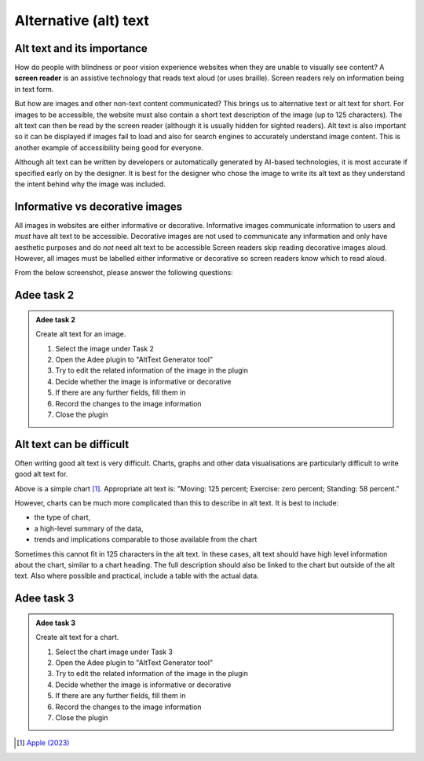 
.. raw:: html

   <script id="pagemeta" type="application/json">
     { "ebook": "scaffolding", "component": "alt-text" } 
   </script>


Alternative (alt) text
::::::::::::::::::::::::::::::::

---------------------------
Alt text and its importance
---------------------------

How do people with blindness or poor vision experience websites when they are unable to visually see content?
A **screen reader** is an assistive technology that reads text aloud (or uses braille).
Screen readers rely on information being in text form.

But how are images and other non-text content communicated?
This brings us to alternative text or alt text for short.
For images to be accessible, the website must also contain a short text description of the image (up to 125 characters).
The alt text can then be read by the screen reader (although it is usually hidden for sighted readers).
Alt text is also important so it can be displayed if images fail to load and also for search engines to accurately understand image content.
This is another example of accessibility being good for everyone.

Although alt text can be written by developers or automatically generated by AI-based technologies, it is most accurate if specified early on by the designer.
It is best for the designer who chose the image to write its alt text as they understand the intent behind why the image was included.

-----------------------------------
Informative vs decorative images
-----------------------------------

All images in websites are either informative or decorative.
Informative images communicate information to users and *must* have alt text to be accessible.
Decorative images are not used to communicate any information and only have aesthetic purposes and do *not* need alt text to be accessible
Screen readers skip reading decorative images aloud.
However, all images must be labelled either informative or decorative so screen readers know which to read aloud.

From the below screenshot, please answer the following questions:

.. image:: Images/informative-decorative.png
   :alt: Website screenshot with examples of informative and decorative images
   :width: 8cm
   :align: center

.. raw:: html


		  <div class="admonition attention">
          <div class="mcq">
		  <p class="admonition-title">MCQ</p>
                <p>Are the above images informative or decorative?</p>
		<form name=Q1 id="Q1" data-component="alt-text">
		<input type="radio" name="Q1" id="Q1A1">	<label for="Q1A1">1 is informative, 2 is decorative</label> <span id="Q1A1-feedback"> </span><br> 		<input type="radio" name="Q1" id="Q1A2">	<label for="Q1A2">1 is decorative, 2 is informative</label> <span id="Q1A2-feedback"> </span><br> 
                <input type="button" value="Check" onclick="sendmcq('Q1')"><br>
		</form>
		<script id="Q1-answers" type="application/json"> 
		[ 	{ "ansid":"Q1A1", "answer": "1 is informative, 2 is decorative", "feedback": "That's right! 🎉", "result": "correct"  } ,	{ "ansid":"Q1A2", "answer": "1 is decorative, 2 is informative", "feedback": "Incorrect.", "result": ""  } 
	]
	</script>

	</div>
	</div>

-----------
Adee task 2
-----------

.. admonition:: Adee task 2

     Create alt text for an image.

     1. Select the image under Task 2
     2. Open the Adee plugin to "AltText Generator tool"
     3. Try to edit the related information of the image in the plugin
     4. Decide whether the image is informative or decorative
     5. If there are any further fields, fill them in
     6. Record the changes to the image information
     7. Close the plugin

.. raw:: html

   <div class="admonition-adee-task-likert admonition"><br>
   <div class="likert">
   <p class="admonition-title">Adee task rating</p>
   Rate the difficulty of Adee task 2
   <form id = "C2" data-component="alt-text">
      Extremely difficult 1
   <input type="radio" name="C2" id="C2A1">
   <input type="radio" name="C2" id="C2A2">
   <input type="radio" name="C2" id="C2A3">
   <input type="radio" name="C2" id="C2A4">
   <input type="radio" name="C2" id="C2A5">
   <input type="radio" name="C2" id="C2A6">
   <input type="radio" name="C2" id="C2A7">
   7 Extremely easy
   <input type="button" value="Submit" onclick="sendlikseven('C2','alt-text')"><br>
   <p id="C2-feedback"></p>
   </form>
   </div>
   </div>


-------------------------
Alt text can be difficult
-------------------------

Often writing good alt text is very difficult.
Charts, graphs and other data visualisations are particularly difficult to write good alt text for.

.. image:: Images/apple-alt-text-eg.png
   :alt: Moving: 125 percent; Exercise: zero percent; Standing: 58 percent.
   :width: 8cm
   :align: center

Above is a simple chart [#]_.
Appropriate alt text is: "Moving: 125 percent; Exercise: zero percent; Standing: 58 percent."

However, charts can be much more complicated than this to describe in alt text.
It is best to include:

- the type of chart,

- a high-level summary of the data,

- trends and implications comparable to those available from the chart

Sometimes this cannot fit in 125 characters in the alt text.
In these cases, alt text should have high level information about the chart, similar to a chart heading.
The full description should also be linked to the chart but outside of the alt text.
Also where possible and practical, include a table with the actual data.

-----------
Adee task 3
-----------

.. admonition:: Adee task 3

     Create alt text for a chart.

     1. Select the chart image under Task 3
     2. Open the Adee plugin to "AltText Generator tool"
     3. Try to edit the related information of the image in the plugin
     4. Decide whether the image is informative or decorative
     5. If there are any further fields, fill them in
     6. Record the changes to the image information
     7. Close the plugin

.. raw:: html

   <div class="admonition-adee-task-likert admonition"><br>
   <div class="likert">
   <p class="admonition-title">Adee task rating</p>
   Rate the difficulty of Adee task 3
   <form id = "C3" data-component="alt-text">
      Extremely difficult 1
   <input type="radio" name="C3" id="C3A1">
   <input type="radio" name="C3" id="C3A2">
   <input type="radio" name="C3" id="C3A3">
   <input type="radio" name="C3" id="C3A4">
   <input type="radio" name="C3" id="C3A5">
   <input type="radio" name="C3" id="C3A6">
   <input type="radio" name="C3" id="C3A7">
   7 Extremely easy
   <input type="button" value="Submit" onclick="sendlikseven('C3','alt-text')"><br>
   <p id="C3-feedback"></p>
   </form>
   </div>
   </div>


.. raw:: html

   <div class="admonition caution"><br>
   <div class="likert">
   <p class="admonition-title">Knowledge self-rating</p>
   How well do you understand alt text?
   <form id = "C4" data-component="alt-text">
      Never heard of it 1️⃣
   <input type="radio" name="C4" id="C4A1">
   <input type="radio" name="C4" id="C4A2">
   <input type="radio" name="C4" id="C4A3">
   <input type="radio" name="C4" id="C4A4">
   <input type="radio" name="C4" id="C4A5">
   5️⃣ Could explain it to a friend
   <input type="button" value="Submit" onclick="sendlik('C4','alt-text')"><br>
   <p class="likert-feedback" id="C4-feedback"></p>
   </form>
   </div>
   </div>


.. [#] `Apple (2023) <https://developer.apple.com/design/human-interface-guidelines/accessibility#Content-descriptions>`_
